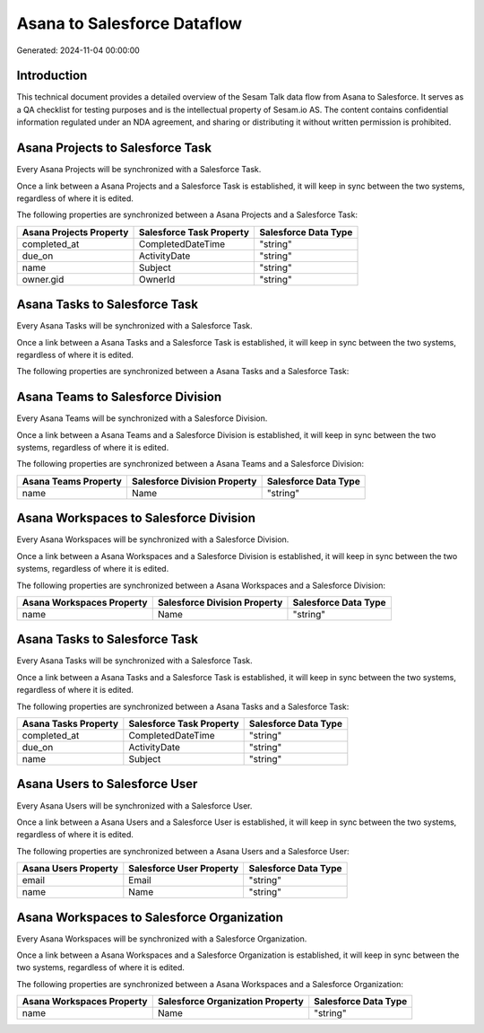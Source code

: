 ============================
Asana to Salesforce Dataflow
============================

Generated: 2024-11-04 00:00:00

Introduction
------------

This technical document provides a detailed overview of the Sesam Talk data flow from Asana to Salesforce. It serves as a QA checklist for testing purposes and is the intellectual property of Sesam.io AS. The content contains confidential information regulated under an NDA agreement, and sharing or distributing it without written permission is prohibited.

Asana Projects to Salesforce Task
---------------------------------
Every Asana Projects will be synchronized with a Salesforce Task.

Once a link between a Asana Projects and a Salesforce Task is established, it will keep in sync between the two systems, regardless of where it is edited.

The following properties are synchronized between a Asana Projects and a Salesforce Task:

.. list-table::
   :header-rows: 1

   * - Asana Projects Property
     - Salesforce Task Property
     - Salesforce Data Type
   * - completed_at
     - CompletedDateTime
     - "string"
   * - due_on
     - ActivityDate
     - "string"
   * - name
     - Subject
     - "string"
   * - owner.gid
     - OwnerId
     - "string"


Asana Tasks to Salesforce Task
------------------------------
Every Asana Tasks will be synchronized with a Salesforce Task.

Once a link between a Asana Tasks and a Salesforce Task is established, it will keep in sync between the two systems, regardless of where it is edited.

The following properties are synchronized between a Asana Tasks and a Salesforce Task:

.. list-table::
   :header-rows: 1

   * - Asana Tasks Property
     - Salesforce Task Property
     - Salesforce Data Type


Asana Teams to Salesforce Division
----------------------------------
Every Asana Teams will be synchronized with a Salesforce Division.

Once a link between a Asana Teams and a Salesforce Division is established, it will keep in sync between the two systems, regardless of where it is edited.

The following properties are synchronized between a Asana Teams and a Salesforce Division:

.. list-table::
   :header-rows: 1

   * - Asana Teams Property
     - Salesforce Division Property
     - Salesforce Data Type
   * - name
     - Name
     - "string"


Asana Workspaces to Salesforce Division
---------------------------------------
Every Asana Workspaces will be synchronized with a Salesforce Division.

Once a link between a Asana Workspaces and a Salesforce Division is established, it will keep in sync between the two systems, regardless of where it is edited.

The following properties are synchronized between a Asana Workspaces and a Salesforce Division:

.. list-table::
   :header-rows: 1

   * - Asana Workspaces Property
     - Salesforce Division Property
     - Salesforce Data Type
   * - name
     - Name
     - "string"


Asana Tasks to Salesforce Task
------------------------------
Every Asana Tasks will be synchronized with a Salesforce Task.

Once a link between a Asana Tasks and a Salesforce Task is established, it will keep in sync between the two systems, regardless of where it is edited.

The following properties are synchronized between a Asana Tasks and a Salesforce Task:

.. list-table::
   :header-rows: 1

   * - Asana Tasks Property
     - Salesforce Task Property
     - Salesforce Data Type
   * - completed_at
     - CompletedDateTime
     - "string"
   * - due_on
     - ActivityDate
     - "string"
   * - name
     - Subject
     - "string"


Asana Users to Salesforce User
------------------------------
Every Asana Users will be synchronized with a Salesforce User.

Once a link between a Asana Users and a Salesforce User is established, it will keep in sync between the two systems, regardless of where it is edited.

The following properties are synchronized between a Asana Users and a Salesforce User:

.. list-table::
   :header-rows: 1

   * - Asana Users Property
     - Salesforce User Property
     - Salesforce Data Type
   * - email
     - Email
     - "string"
   * - name
     - Name
     - "string"


Asana Workspaces to Salesforce Organization
-------------------------------------------
Every Asana Workspaces will be synchronized with a Salesforce Organization.

Once a link between a Asana Workspaces and a Salesforce Organization is established, it will keep in sync between the two systems, regardless of where it is edited.

The following properties are synchronized between a Asana Workspaces and a Salesforce Organization:

.. list-table::
   :header-rows: 1

   * - Asana Workspaces Property
     - Salesforce Organization Property
     - Salesforce Data Type
   * - name
     - Name
     - "string"

